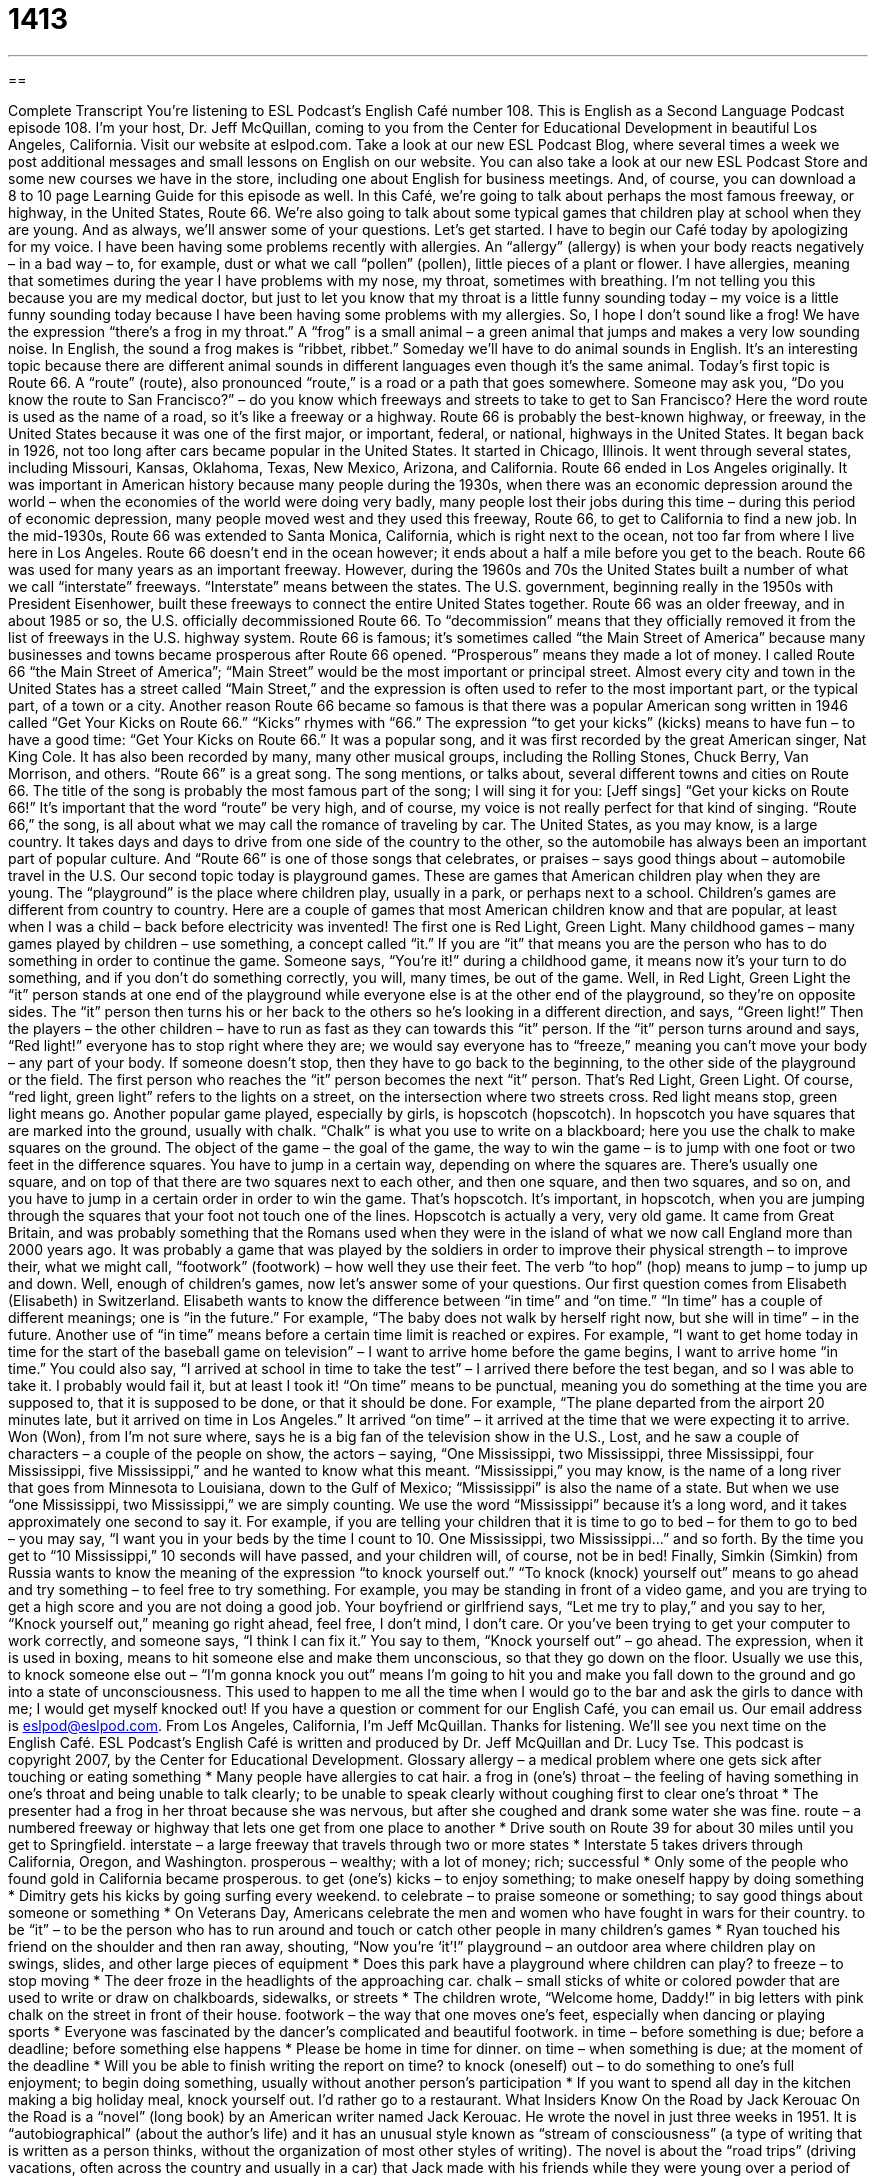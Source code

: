 = 1413
:toc: left
:toclevels: 3
:sectnums:
:stylesheet: ../../../myAdocCss.css

'''

== 

Complete Transcript
You’re listening to ESL Podcast’s English Café number 108.
This is English as a Second Language Podcast episode 108. I’m your host, Dr. Jeff McQuillan, coming to you from the Center for Educational Development in beautiful Los Angeles, California.
Visit our website at eslpod.com. Take a look at our new ESL Podcast Blog, where several times a week we post additional messages and small lessons on English on our website. You can also take a look at our new ESL Podcast Store and some new courses we have in the store, including one about English for business meetings. And, of course, you can download a 8 to 10 page Learning Guide for this episode as well.
In this Café, we’re going to talk about perhaps the most famous freeway, or highway, in the United States, Route 66. We’re also going to talk about some typical games that children play at school when they are young. And as always, we’ll answer some of your questions. Let’s get started.
I have to begin our Café today by apologizing for my voice. I have been having some problems recently with allergies. An “allergy” (allergy) is when your body reacts negatively – in a bad way – to, for example, dust or what we call “pollen” (pollen), little pieces of a plant or flower. I have allergies, meaning that sometimes during the year I have problems with my nose, my throat, sometimes with breathing. I’m not telling you this because you are my medical doctor, but just to let you know that my throat is a little funny sounding today – my voice is a little funny sounding today because I have been having some problems with my allergies. So, I hope I don’t sound like a frog! We have the expression “there’s a frog in my throat.” A “frog” is a small animal – a green animal that jumps and makes a very low sounding noise. In English, the sound a frog makes is “ribbet, ribbet.” Someday we’ll have to do animal sounds in English. It’s an interesting topic because there are different animal sounds in different languages even though it’s the same animal.
Today’s first topic is Route 66. A “route” (route), also pronounced “route,” is a road or a path that goes somewhere. Someone may ask you, “Do you know the route to San Francisco?” – do you know which freeways and streets to take to get to San Francisco? Here the word route is used as the name of a road, so it’s like a freeway or a highway.
Route 66 is probably the best-known highway, or freeway, in the United States because it was one of the first major, or important, federal, or national, highways in the United States. It began back in 1926, not too long after cars became popular in the United States. It started in Chicago, Illinois. It went through several states, including Missouri, Kansas, Oklahoma, Texas, New Mexico, Arizona, and California. Route 66 ended in Los Angeles originally.
It was important in American history because many people during the 1930s, when there was an economic depression around the world – when the economies of the world were doing very badly, many people lost their jobs during this time – during this period of economic depression, many people moved west and they used this freeway, Route 66, to get to California to find a new job.
In the mid-1930s, Route 66 was extended to Santa Monica, California, which is right next to the ocean, not too far from where I live here in Los Angeles. Route 66 doesn’t end in the ocean however; it ends about a half a mile before you get to the beach.
Route 66 was used for many years as an important freeway. However, during the 1960s and 70s the United States built a number of what we call “interstate” freeways. “Interstate” means between the states. The U.S. government, beginning really in the 1950s with President Eisenhower, built these freeways to connect the entire United States together. Route 66 was an older freeway, and in about 1985 or so, the U.S. officially decommissioned Route 66. To “decommission” means that they officially removed it from the list of freeways in the U.S. highway system.
Route 66 is famous; it’s sometimes called “the Main Street of America” because many businesses and towns became prosperous after Route 66 opened. “Prosperous” means they made a lot of money. I called Route 66 “the Main Street of America”; “Main Street” would be the most important or principal street. Almost every city and town in the United States has a street called “Main Street,” and the expression is often used to refer to the most important part, or the typical part, of a town or a city.
Another reason Route 66 became so famous is that there was a popular American song written in 1946 called “Get Your Kicks on Route 66.” “Kicks” rhymes with “66.” The expression “to get your kicks” (kicks) means to have fun – to have a good time: “Get Your Kicks on Route 66.” It was a popular song, and it was first recorded by the great American singer, Nat King Cole. It has also been recorded by many, many other musical groups, including the Rolling Stones, Chuck Berry, Van Morrison, and others.
“Route 66” is a great song. The song mentions, or talks about, several different towns and cities on Route 66. The title of the song is probably the most famous part of the song; I will sing it for you: [Jeff sings] “Get your kicks on Route 66!” It’s important that the word “route” be very high, and of course, my voice is not really perfect for that kind of singing.
“Route 66,” the song, is all about what we may call the romance of traveling by car. The United States, as you may know, is a large country. It takes days and days to drive from one side of the country to the other, so the automobile has always been an important part of popular culture. And “Route 66” is one of those songs that celebrates, or praises – says good things about – automobile travel in the U.S.
Our second topic today is playground games. These are games that American children play when they are young. The “playground” is the place where children play, usually in a park, or perhaps next to a school. Children’s games are different from country to country. Here are a couple of games that most American children know and that are popular, at least when I was a child – back before electricity was invented!
The first one is Red Light, Green Light. Many childhood games – many games played by children – use something, a concept called “it.” If you are “it” that means you are the person who has to do something in order to continue the game. Someone says, “You’re it!” during a childhood game, it means now it’s your turn to do something, and if you don’t do something correctly, you will, many times, be out of the game.
Well, in Red Light, Green Light the “it” person stands at one end of the playground while everyone else is at the other end of the playground, so they’re on opposite sides. The “it” person then turns his or her back to the others so he’s looking in a different direction, and says, “Green light!” Then the players – the other children – have to run as fast as they can towards this “it” person. If the “it” person turns around and says, “Red light!” everyone has to stop right where they are; we would say everyone has to “freeze,” meaning you can’t move your body – any part of your body. If someone doesn’t stop, then they have to go back to the beginning, to the other side of the playground or the field. The first person who reaches the “it” person becomes the next “it” person. That’s Red Light, Green Light. Of course, “red light, green light” refers to the lights on a street, on the intersection where two streets cross. Red light means stop, green light means go.
Another popular game played, especially by girls, is hopscotch (hopscotch). In hopscotch you have squares that are marked into the ground, usually with chalk. “Chalk” is what you use to write on a blackboard; here you use the chalk to make squares on the ground. The object of the game – the goal of the game, the way to win the game – is to jump with one foot or two feet in the difference squares. You have to jump in a certain way, depending on where the squares are. There’s usually one square, and on top of that there are two squares next to each other, and then one square, and then two squares, and so on, and you have to jump in a certain order in order to win the game. That’s hopscotch. It’s important, in hopscotch, when you are jumping through the squares that your foot not touch one of the lines.
Hopscotch is actually a very, very old game. It came from Great Britain, and was probably something that the Romans used when they were in the island of what we now call England more than 2000 years ago. It was probably a game that was played by the soldiers in order to improve their physical strength – to improve their, what we might call, “footwork” (footwork) – how well they use their feet. The verb “to hop” (hop) means to jump – to jump up and down.
Well, enough of children’s games, now let’s answer some of your questions.
Our first question comes from Elisabeth (Elisabeth) in Switzerland. Elisabeth wants to know the difference between “in time” and “on time.”
“In time” has a couple of different meanings; one is “in the future.” For example, “The baby does not walk by herself right now, but she will in time” – in the future. Another use of “in time” means before a certain time limit is reached or expires. For example, “I want to get home today in time for the start of the baseball game on television” – I want to arrive home before the game begins, I want to arrive home “in time.” You could also say, “I arrived at school in time to take the test” – I arrived there before the test began, and so I was able to take it. I probably would fail it, but at least I took it!
“On time” means to be punctual, meaning you do something at the time you are supposed to, that it is supposed to be done, or that it should be done. For example, “The plane departed from the airport 20 minutes late, but it arrived on time in Los Angeles.” It arrived “on time” – it arrived at the time that we were expecting it to arrive.
Won (Won), from I’m not sure where, says he is a big fan of the television show in the U.S., Lost, and he saw a couple of characters – a couple of the people on show, the actors – saying, “One Mississippi, two Mississippi, three Mississippi, four Mississippi, five Mississippi,” and he wanted to know what this meant.
“Mississippi,” you may know, is the name of a long river that goes from Minnesota to Louisiana, down to the Gulf of Mexico; “Mississippi” is also the name of a state. But when we use “one Mississippi, two Mississippi,” we are simply counting. We use the word “Mississippi” because it’s a long word, and it takes approximately one second to say it. For example, if you are telling your children that it is time to go to bed – for them to go to bed – you may say, “I want you in your beds by the time I count to 10. One Mississippi, two Mississippi…” and so forth. By the time you get to “10 Mississippi,” 10 seconds will have passed, and your children will, of course, not be in bed!
Finally, Simkin (Simkin) from Russia wants to know the meaning of the expression “to knock yourself out.”
“To knock (knock) yourself out” means to go ahead and try something – to feel free to try something. For example, you may be standing in front of a video game, and you are trying to get a high score and you are not doing a good job. Your boyfriend or girlfriend says, “Let me try to play,” and you say to her, “Knock yourself out,” meaning go right ahead, feel free, I don’t mind, I don’t care. Or you’ve been trying to get your computer to work correctly, and someone says, “I think I can fix it.” You say to them, “Knock yourself out” – go ahead.
The expression, when it is used in boxing, means to hit someone else and make them unconscious, so that they go down on the floor. Usually we use this, to knock someone else out – “I’m gonna knock you out” means I’m going to hit you and make you fall down to the ground and go into a state of unconsciousness. This used to happen to me all the time when I would go to the bar and ask the girls to dance with me; I would get myself knocked out!
If you have a question or comment for our English Café, you can email us. Our email address is eslpod@eslpod.com.
From Los Angeles, California, I’m Jeff McQuillan. Thanks for listening. We’ll see you next time on the English Café.
ESL Podcast’s English Café is written and produced by Dr. Jeff McQuillan and Dr. Lucy Tse. This podcast is copyright 2007, by the Center for Educational Development.
Glossary
allergy – a medical problem where one gets sick after touching or eating something
* Many people have allergies to cat hair.
a frog in (one’s) throat – the feeling of having something in one’s throat and being unable to talk clearly; to be unable to speak clearly without coughing first to clear one’s throat
* The presenter had a frog in her throat because she was nervous, but after she coughed and drank some water she was fine.
route – a numbered freeway or highway that lets one get from one place to another
* Drive south on Route 39 for about 30 miles until you get to Springfield.
interstate – a large freeway that travels through two or more states
* Interstate 5 takes drivers through California, Oregon, and Washington.
prosperous – wealthy; with a lot of money; rich; successful
* Only some of the people who found gold in California became prosperous.
to get (one’s) kicks – to enjoy something; to make oneself happy by doing something
* Dimitry gets his kicks by going surfing every weekend.
to celebrate – to praise someone or something; to say good things about someone or something
* On Veterans Day, Americans celebrate the men and women who have fought in wars for their country.
to be “it” – to be the person who has to run around and touch or catch other people in many children’s games
* Ryan touched his friend on the shoulder and then ran away, shouting, “Now you’re ‘it’!”
playground – an outdoor area where children play on swings, slides, and other large pieces of equipment
* Does this park have a playground where children can play?
to freeze – to stop moving
* The deer froze in the headlights of the approaching car.
chalk – small sticks of white or colored powder that are used to write or draw on chalkboards, sidewalks, or streets
* The children wrote, “Welcome home, Daddy!” in big letters with pink chalk on the street in front of their house.
footwork – the way that one moves one’s feet, especially when dancing or playing sports
* Everyone was fascinated by the dancer’s complicated and beautiful footwork.
in time – before something is due; before a deadline; before something else happens
* Please be home in time for dinner.
on time – when something is due; at the moment of the deadline
* Will you be able to finish writing the report on time?
to knock (oneself) out – to do something to one’s full enjoyment; to begin doing something, usually without another person’s participation
* If you want to spend all day in the kitchen making a big holiday meal, knock yourself out. I’d rather go to a restaurant.
What Insiders Know
On the Road by Jack Kerouac
On the Road is a “novel” (long book) by an American writer named Jack Kerouac. He wrote the novel in just three weeks in 1951. It is “autobiographical” (about the author’s life) and it has an unusual style known as “stream of consciousness” (a type of writing that is written as a person thinks, without the organization of most other styles of writing).
The novel is about the “road trips” (driving vacations, often across the country and usually in a car) that Jack made with his friends while they were young over a period of seven years. The boys don’t have very much money, but they go from New York City to San Francisco and even Mexico City and many places in between. In the end they return to New York City, but they have many “adventures” (exciting and interesting experiences) “along the way” (during their trip). They meet many people from other “social classes” (groups of people with certain education and amounts of money) and learn from their “interactions” (the way that one relates to another person) with them.
Although the novel is autobiographical, Jack changed the names of many of the people and places in the novel. Other “references” (words and phrases connected to other words, phrases, people, or places) are “tied” (connected) to real people and places.
Many other writers, musicians, and poets say that they have been “influenced” (affected) deeply by On the Road. Many people believe that it is one of the best American novels ever written. In fact, Time magazine included On the Road in its list of the 100 best American novels written between 1923 and 2005.